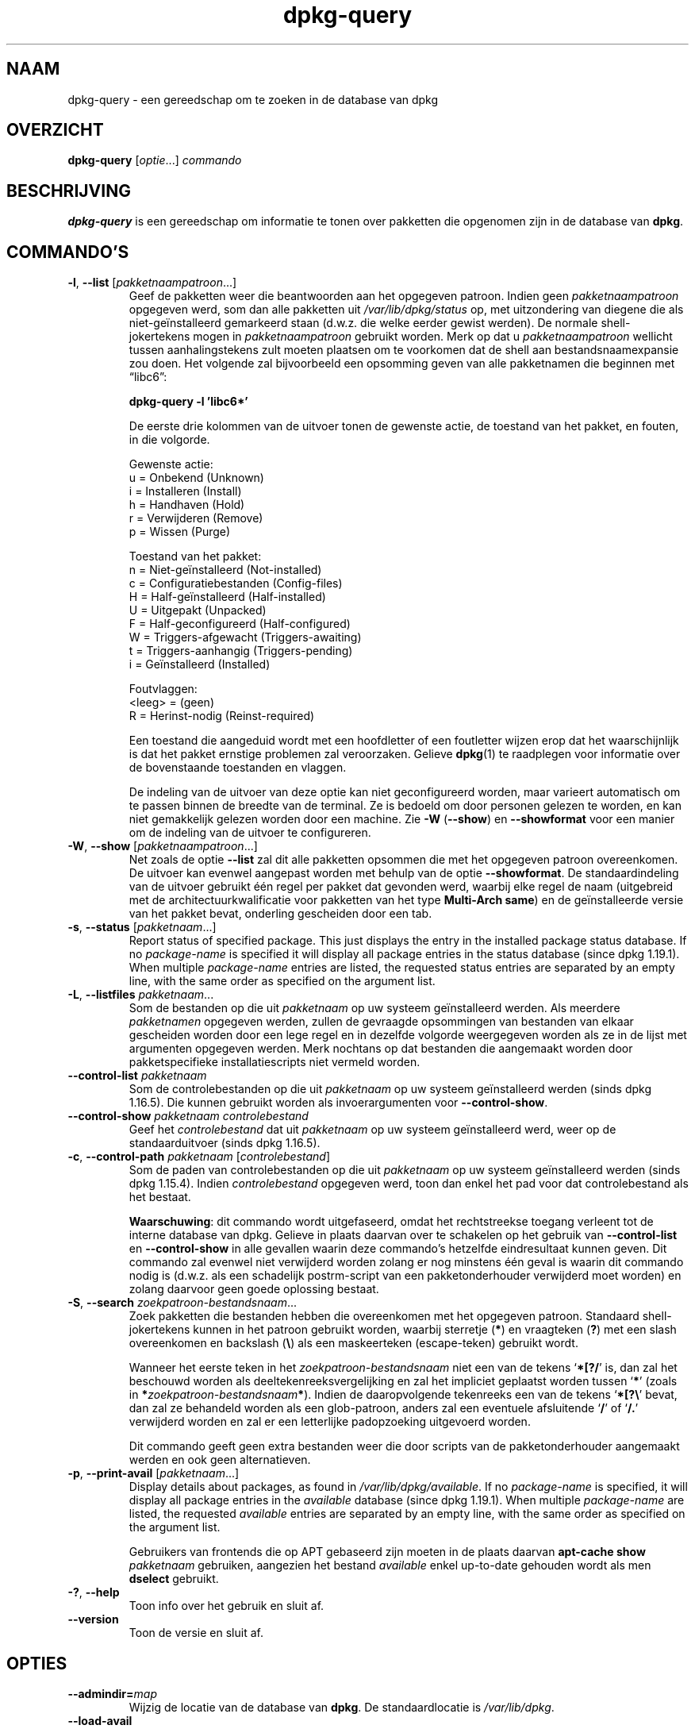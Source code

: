 .\" dpkg manual page - dpkg-query(1)
.\"
.\" Copyright © 2001 Wichert Akkerman <wakkerma@debian.org>
.\" Copyright © 2006-2007 Frank Lichtenheld <djpig@debian.org>
.\" Copyright © 2006-2015 Guillem Jover <guillem@debian.org>
.\" Copyright © 2008-2011 Rapha\(:el Hertzog <hertzog@debian.org>
.\"
.\" This is free software; you can redistribute it and/or modify
.\" it under the terms of the GNU General Public License as published by
.\" the Free Software Foundation; either version 2 of the License, or
.\" (at your option) any later version.
.\"
.\" This is distributed in the hope that it will be useful,
.\" but WITHOUT ANY WARRANTY; without even the implied warranty of
.\" MERCHANTABILITY or FITNESS FOR A PARTICULAR PURPOSE.  See the
.\" GNU General Public License for more details.
.\"
.\" You should have received a copy of the GNU General Public License
.\" along with this program.  If not, see <https://www.gnu.org/licenses/>.
.
.\"*******************************************************************
.\"
.\" This file was generated with po4a. Translate the source file.
.\"
.\"*******************************************************************
.TH dpkg\-query 1 2018-10-08 1.19.2 dpkg\-suite
.nh
.SH NAAM
dpkg\-query \- een gereedschap om te zoeken in de database van dpkg
.
.SH OVERZICHT
\fBdpkg\-query\fP [\fIoptie\fP...] \fIcommando\fP
.
.SH BESCHRIJVING
\fBdpkg\-query\fP is een gereedschap om informatie te tonen over pakketten die
opgenomen zijn in de database van \fBdpkg\fP.
.
.SH COMMANDO'S
.TP 
\fB\-l\fP, \fB\-\-list\fP [\fIpakketnaampatroon\fP...]
Geef de pakketten weer die beantwoorden aan het opgegeven patroon. Indien
geen \fIpakketnaampatroon\fP opgegeven werd, som dan alle pakketten uit
\fI/var/lib/dpkg/status\fP op, met uitzondering van diegene die als
niet\-ge\(:installeerd gemarkeerd staan (d.w.z. die welke eerder gewist
werden). De normale shell\-jokertekens mogen in \fIpakketnaampatroon\fP gebruikt
worden. Merk op dat u \fIpakketnaampatroon\fP wellicht tussen aanhalingstekens
zult moeten plaatsen om te voorkomen dat de shell aan bestandsnaamexpansie
zou doen. Het volgende zal bijvoorbeeld een opsomming geven van alle
pakketnamen die beginnen met \*(lqlibc6\*(rq:

.nf
  \fBdpkg\-query \-l 'libc6*'\fP
.fi

De eerste drie kolommen van de uitvoer tonen de gewenste actie, de toestand
van het pakket, en fouten, in die volgorde.

Gewenste actie:
.nf
  u = Onbekend (Unknown)
  i = Installeren (Install)
  h = Handhaven (Hold)
  r = Verwijderen (Remove)
  p = Wissen (Purge)
.fi

Toestand van het pakket:
.nf
  n = Niet\-ge\(:installeerd (Not\-installed)
  c = Configuratiebestanden (Config\-files)
  H = Half\-ge\(:installeerd (Half\-installed)
  U = Uitgepakt (Unpacked)
  F = Half\-geconfigureerd (Half\-configured)
  W = Triggers\-afgewacht (Triggers\-awaiting)
  t = Triggers\-aanhangig (Triggers\-pending)
  i = Ge\(:installeerd (Installed)
.fi

Foutvlaggen:
.nf
  <leeg> = (geen)
  R = Herinst\-nodig (Reinst\-required)
.fi

Een toestand die aangeduid wordt met een hoofdletter of een foutletter
wijzen erop dat het waarschijnlijk is dat het pakket ernstige problemen zal
veroorzaken. Gelieve \fBdpkg\fP(1) te raadplegen voor informatie over de
bovenstaande toestanden en vlaggen.

De indeling van de uitvoer van deze optie kan niet geconfigureerd worden,
maar varieert automatisch om te passen binnen de breedte van de terminal. Ze
is bedoeld om door personen gelezen te worden, en kan niet gemakkelijk
gelezen worden door een machine. Zie \fB\-W\fP (\fB\-\-show\fP) en \fB\-\-showformat\fP
voor een manier om de indeling van de uitvoer te configureren.
.TP 
\fB\-W\fP, \fB\-\-show\fP [\fIpakketnaampatroon\fP...]
Net zoals de optie \fB\-\-list\fP zal dit alle pakketten opsommen die met het
opgegeven patroon overeenkomen. De uitvoer kan evenwel aangepast worden met
behulp van de optie \fB\-\-showformat\fP. De standaardindeling van de uitvoer
gebruikt \('e\('en regel per pakket dat gevonden werd, waarbij elke regel de naam
(uitgebreid met de architectuurkwalificatie voor pakketten van het type
\fBMulti\-Arch\fP \fBsame\fP) en de ge\(:installeerde versie van het pakket bevat,
onderling gescheiden door een tab.
.TP 
\fB\-s\fP, \fB\-\-status\fP [\fIpakketnaam\fP...]
Report status of specified package. This just displays the entry in the
installed package status database.  If no \fIpackage\-name\fP is specified it
will display all package entries in the status database (since dpkg
1.19.1).  When multiple \fIpackage\-name\fP entries are listed, the requested
status entries are separated by an empty line, with the same order as
specified on the argument list.
.TP 
\fB\-L\fP, \fB\-\-listfiles\fP \fIpakketnaam\fP...
Som de bestanden op die uit \fIpakketnaam\fP op uw systeem ge\(:installeerd
werden. Als meerdere \fIpakketnamen\fP opgegeven werden, zullen de gevraagde
opsommingen van bestanden van elkaar gescheiden worden door een lege regel
en in dezelfde volgorde weergegeven worden als ze in de lijst met argumenten
opgegeven werden. Merk nochtans op dat bestanden die aangemaakt worden door
pakketspecifieke installatiescripts niet vermeld worden.
.TP 
\fB\-\-control\-list\fP \fIpakketnaam\fP
Som de controlebestanden op die uit \fIpakketnaam\fP op uw systeem
ge\(:installeerd werden (sinds dpkg 1.16.5). Die kunnen gebruikt worden als
invoerargumenten voor \fB\-\-control\-show\fP.
.TP 
\fB\-\-control\-show\fP \fIpakketnaam\fP \fIcontrolebestand\fP
Geef het \fIcontrolebestand\fP dat uit \fIpakketnaam\fP op uw systeem
ge\(:installeerd werd, weer op de standaarduitvoer (sinds dpkg 1.16.5).
.TP 
\fB\-c\fP, \fB\-\-control\-path\fP \fIpakketnaam\fP [\fIcontrolebestand\fP]
Som de paden van controlebestanden op die uit \fIpakketnaam\fP op uw systeem
ge\(:installeerd werden (sinds dpkg 1.15.4). Indien \fIcontrolebestand\fP
opgegeven werd, toon dan enkel het pad voor dat controlebestand als het
bestaat.

\fBWaarschuwing\fP: dit commando wordt uitgefaseerd, omdat het rechtstreekse
toegang verleent tot de interne database van dpkg. Gelieve in plaats daarvan
over te schakelen op het gebruik van \fB\-\-control\-list\fP en \fB\-\-control\-show\fP
in alle gevallen waarin deze commando's hetzelfde eindresultaat kunnen
geven. Dit commando zal evenwel niet verwijderd worden zolang er nog
minstens \('e\('en geval is waarin dit commando nodig is (d.w.z. als een
schadelijk postrm\-script van een pakketonderhouder verwijderd moet worden)
en zolang daarvoor geen goede oplossing bestaat.
.TP 
\fB\-S\fP, \fB\-\-search\fP \fIzoekpatroon\-bestandsnaam\fP...
Zoek pakketten die bestanden hebben die overeenkomen met het opgegeven
patroon. Standaard shell\-jokertekens kunnen in het patroon gebruikt worden,
waarbij sterretje (\fB*\fP) en vraagteken (\fB?\fP) met een slash overeenkomen en
backslash (\fB\e\fP) als een maskeerteken (escape\-teken) gebruikt wordt.

Wanneer het eerste teken in het \fIzoekpatroon\-bestandsnaam\fP niet een van de
tekens \(oq\fB*[?/\fP\(cq is, dan zal het beschouwd worden als
deeltekenreeksvergelijking en zal het impliciet geplaatst worden tussen
\(oq\fB*\fP\(cq (zoals in \fB*\fP\fIzoekpatroon\-bestandsnaam\fP\fB*\fP). Indien de
daaropvolgende tekenreeks een van de tekens \(oq\fB*[?\e\fP\(cq bevat, dan zal ze
behandeld worden als een glob\-patroon, anders zal een eventuele afsluitende
\(oq\fB/\fP\(cq of \(oq\fB/.\fP\(cq verwijderd worden en zal er een letterlijke padopzoeking
uitgevoerd worden.

Dit commando geeft geen extra bestanden weer die door scripts van de
pakketonderhouder aangemaakt werden en ook geen alternatieven.
.TP 
\fB\-p\fP, \fB\-\-print\-avail\fP [\fIpakketnaam\fP...]
Display details about packages, as found in \fI/var/lib/dpkg/available\fP.  If no
\fIpackage\-name\fP is specified, it will display all package entries in the
\fIavailable\fP database (since dpkg 1.19.1).  When multiple \fIpackage\-name\fP
are listed, the requested \fIavailable\fP entries are separated by an empty
line, with the same order as specified on the argument list.

Gebruikers van frontends die op APT gebaseerd zijn moeten in de plaats
daarvan \fBapt\-cache show\fP \fIpakketnaam\fP gebruiken, aangezien het bestand
\fIavailable\fP enkel up\-to\-date gehouden wordt als men \fBdselect\fP gebruikt.
.TP 
\fB\-?\fP, \fB\-\-help\fP
Toon info over het gebruik en sluit af.
.TP 
\fB\-\-version\fP
Toon de versie en sluit af.
.
.SH OPTIES
.TP 
\fB\-\-admindir=\fP\fImap\fP
Wijzig de locatie van de database van \fBdpkg\fP. De standaardlocatie is
\fI/var/lib/dpkg\fP.
.TP 
\fB\-\-load\-avail\fP
Laad ook het bestand available bij het gebruik van de commando's \fB\-\-show\fP
en \fB\-\-list\fP. Standaard doorzoeken die nu enkel het bestand status (sinds
dpkg 1.16.2).
.TP 
\fB\-\-no\-pager\fP
Disables the use of any pager when showing information (since dpkg 1.19.2).
.TP 
\fB\-f\fP, \fB\-\-showformat=\fP\fIindeling\fP
Deze optie wordt gebruikt om op te geven in welke indeling \fB\-\-show\fP zijn
uitvoer moet produceren. De indeling is een tekenreeks die vorm geeft aan de
uitvoer die voor elk opgesomd pakket gegenereerd wordt.

In de indelingstekenreeks markeert \(lq\fB\e\fP\(rq een stuurcode:

.nf
    \fB\en\fP  regeleinde
    \fB\er\fP  wagenterugloop
    \fB\et\fP  tab
.fi

\(lq\fB\e\fP\(rq voor elk ander letterteken onderdrukt de eventuele bijzondere
betekenis van dat navolgende teken, hetgeen van nut is voor \(lq\fB\e\fP\(rq en
\(lq\fB$\fP\(rq.

Pakketinformatie kan ingevoegd worden door variabeleverwijzingen naar
pakketvelden toe te voegen met behulp van de syntaxis
\(lq\fB${\fP\fIveld\fP[\fB;\fP\fIbreedte\fP]\fB}\fP\(rq. Velden worden rechts uitgelijnd
weergegeven tenzij een negatieve breedte opgegeven werd. In dat geval wordt
links uitgelijnd. De volgende \fIveld\fPen worden herkend, maar zijn niet
noodzakelijk aanwezig in het statusbestand (enkel interne velden en velden
die in het binaire pakket opgeslagen worden komen er in terecht):

.nf
    \fBArchitecture\fP (architectuur)
    \fBBugs\fP (bugs)
    \fBConffiles\fP (configuratiebestanden) (intern)
    \fBConfig\-Version\fP (configuratieversie) (intern)
    \fBConflicts\fP (is tegenstrijdig met)
    \fBBreaks\fP (maakt defect)
    \fBDepends\fP (vereist)
    \fBDescription\fP (beschrijving)
    \fBEnhances\fP (biedt uitbreiding voor)
    \fBEssential\fP (essentieel)
    \fBFilename\fP (bestandsnaam) (intern, frontend gerelateerd)
    \fBHomepage\fP (homepage)
    \fBInstalled\-Size\fP (ge\(:installeerde grootte)
    \fBMD5sum\fP (MD5\-controlesom) (intern, frontend gerelateerd)
    \fBMSDOS\-Filename\fP (MsDos\-bestandsnaam) (intern, frontend gerelateerd)
    \fBMaintainer\fP (onderhouder)
    \fBOrigin\fP (origine)
    \fBPackage\fP (pakket)
    \fBPre\-Depends\fP (heeft als voorafgaande vereiste)
    \fBPriority\fP (prioriteit)
    \fBProvides\fP (voorziet in)
    \fBRecommends\fP (beveelt aan)
    \fBReplaces\fP (vervangt)
    \fBRevision\fP (revisie) (verouderd)
    \fBSection\fP (sectie)
    \fBSize\fP (grootte) (intern, frontend gerelateerd)
    \fBSource\fP (bron)
    \fBStatus\fP (intern)
    \fBSuggests\fP (suggereert)
    \fBTag\fP (gewoonlijk niet in .deb maar in Packages\-bestand van pakketbron)
    \fBTriggers\-Awaited\fP (triggers\-afgewacht) (intern)
    \fBTriggers\-Pending\fP (triggers\-aanhangig) (intern)
    \fBVersion\fP (versie)
.fi

De volgende velden zijn virtueel en worden door \fBdpkg\-query\fP gegenereerd
uit waarden van andere velden (merk op dat zij namen hebben die niet conform
de veldnamen in een controlebestand zijn):
.RS
.TP 
\fBbinary:Package\fP
Het bevat de naam van het binaire pakket met eventueel een
architectuurkwalificatie zoals \(lqlibc6:amd64\(rq (sinds dpkg 1.16.2). Er zal een
architectuurkwalificatie gebruikt worden om ervoor te zorgen dat de
pakketnaam niet ambigu kan zijn, bijvoorbeeld als het pakket een veld
\fBMulti\-Arch\fP met als waarde \fBsame\fP heeft of als het pakket bedoeld is voor
een vreemde architectuur.
.TP 
\fBbinary:Synopsis\fP
Het bevat de korte beschrijving van het pakket (sinds dpkg 1.19.1).
.TP 
\fBbinary:Summary\fP
This is an alias for \fBbinary:Synopsis\fP (since dpkg 1.16.2).
.TP 
\fBdb:Status\-Abbrev\fP
Het bevat de verkorte pakketstatus (als drie tekens), zoals \(lqii \(rq of \(lqiHR\(rq
(sinds dpkg 1.16.2). Zie de beschrijving van het commando \fB\-\-list\fP voor
bijkomende toelichting.
.TP 
\fBdb:Status\-Want\fP
Het bevat de gewenste toestand van het pakket, onderdeel van het veld Status
(sinds dpkg 1.17.11).
.TP 
\fBdb:Status\-Status\fP
Het bevat de pakketstatus uitgedrukt in een woord, onderdeel van het veld
Status (sinds dpkg 1.17.11).
.TP 
\fBdb:Status\-Eflag\fP
Het bevat de status\-foutvlag van het pakket, onderdeel van het veld Status
(sinds dpkg 1.17.11).
.TP 
\fBsource:Package\fP
Het bevat de naam van het broncodepakket van dit binaire pakket (sinds dpkg
1.16.2).
.TP 
\fBsource:Version\fP
Het bevat het versienummer van het broncodepakket van dit binaire pakket
(sinds dpkg 1.16.2).
.TP 
\fBsource:Upstream\-Version\fP
Het bevat het versienummer van de toeleveraarsbroncode voor dit binaire
pakket (sinds dpkg 1.18.16).
.RE
.IP
De standaard indelingstekenreeks is
\(lq\fB${binary:Package}\et${Version}\en\fP\(rq. In feite kunnen ook alle andere
velden die in het statusbestand te vinden zijn (d.w.z. door de gebruiker
gedefinieerde velden) opgevraagd worden. Zij zullen evenwel als zodanig
weergegeven worden, zonder conversie of foutcontrole. Om de naam van de
onderhouder van \fBdpkg\fP en de ge\(:installeerde versie te bekomen, kunt u het
volgende commando uitvoeren:

.nf
  \fBdpkg\-query \-W \-f='${binary:Package} ${Version}\et${Maintainer}\en' dpkg\fP
.fi
.
.SH AFSLUITSTATUS
.TP 
\fB0\fP
De gevraagde opzoeking werd succesvol uitgevoerd.
.TP 
\fB1\fP
De gevraagde opzoeking mislukte volledig of gedeeltelijk ten gevolge van het
feit dat een bestand of een pakket niet gevonden werd (behalve bij
\fB\-\-control\-path\fP, \fB\-\-control\-list\fP en \fB\-\-control\-show\fP waarvoor dit soort
fouten fataal is).
.TP 
\fB2\fP
Fatale of onherstelbare fout die te wijten is aan ongeldig gebruik van de
commandoregel of aan interacties met het systeem, zoals het benaderen van de
database, het toewijzen van geheugen, enz.
.
.SH OMGEVING
.SS "Externe omgeving"
.TP 
\fBSHELL\fP
Sets the program to execute when spawning a command via a shell (since dpkg
1.19.2).
.TP 
\fBPAGER\fP
.TQ
\fBDPKG_PAGER\fP
Sets the pager command to use (since dpkg 1.19.1), which will be executed
with \(Fo\fB$SHELL \-c\fP\(Fc.  If \fBSHELL\fP is not set, \(Fo\fBsh\fP\(Fc will be used instead.
The \fBDPKG_PAGER\fP overrides the \fBPAGER\fP environment variable (since dpkg
1.19.2).
.TP 
\fBDPKG_ADMINDIR\fP
Indien dit ingesteld werd en de optie \fB\-\-admindir\fP niet gebruikt werd, zal
dit gebruikt worden als de datamap voor \fBdpkg\fP.
.TP 
\fBDPKG_COLORS\fP
Stelt de kleurmodus in (sinds dpkg 1.18.5). Waarden die momenteel gebruikt
mogen worden zijn: \fBauto\fP (standaard), \fBalways\fP en \fBnever\fP.
.SS "Interne omgeving"
.TP 
\fBLESS\fP
Defined by \fBdpkg\-query\fP to \(lq\fB\-FRSXMQ\fP\(rq, if not already set, when spawning
a pager (since dpkg 1.19.2).  To change the default behavior, this variable
can be preset to some other value including an empty string, or the \fBPAGER\fP
or \fBDPKG_PAGER\fP variables can be set to disable specific options with
\(Fo\fB\-+\fP\(Fc, for example \fBDPKG_PAGER="less \-+F"\fP.
.
.SH "ZIE OOK"
\fBdpkg\fP(1).

